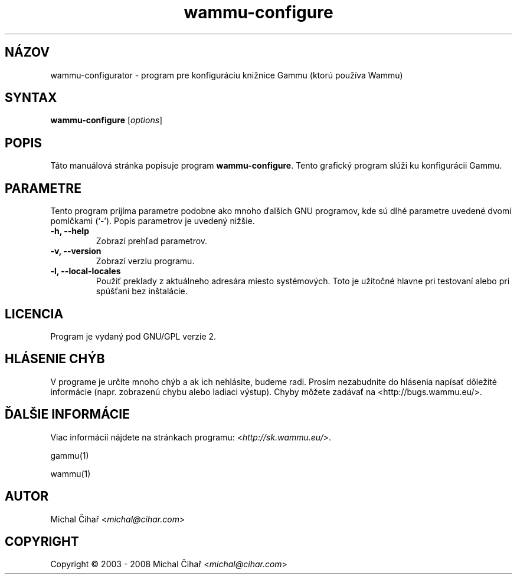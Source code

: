 .\"*******************************************************************
.\"
.\" This file was generated with po4a. Translate the source file.
.\"
.\"*******************************************************************
.TH wammu\-configure 1 2005\-01\-24 "Konfigurácia správcu mobilného telefónu" 

.SH NÁZOV
wammu\-configurator \- program pre konfiguráciu knižnice Gammu (ktorú používa
Wammu)

.SH SYNTAX
\fBwammu\-configure\fP [\fIoptions\fP]
.br

.SH POPIS
Táto manuálová stránka popisuje program \fBwammu\-configure\fP. Tento grafický
program slúži ku konfigurácii Gammu.

.SH PARAMETRE
Tento program prijíma parametre podobne ako mnoho ďalších GNU programov, kde
sú dlhé parametre uvedené dvomi pomlčkami (`\-').  Popis parametrov je
uvedený nižšie.
.TP 
\fB\-h, \-\-help\fP
Zobrazí prehľad parametrov.
.TP 
\fB\-v, \-\-version\fP
Zobrazí verziu programu.
.TP 
\fB\-l, \-\-local\-locales\fP
Použiť preklady z aktuálneho adresára miesto systémových. Toto je užitočné
hlavne pri testovaní alebo pri spúšťaní bez inštalácie.

.SH LICENCIA
Program je vydaný pod GNU/GPL verzie 2.

.SH "HLÁSENIE CHÝB"
V programe je určite mnoho chýb a ak ich nehlásite, budeme radi. Prosím
nezabudnite do hlásenia napísať dôležité informácie (napr. zobrazenú chybu
alebo ladiaci výstup). Chyby môžete zadávať na
<http://bugs.wammu.eu/>.

.SH "ĎALŠIE INFORMÁCIE"
Viac informácií nájdete na stránkach programu:
<\fIhttp://sk.wammu.eu/\fP>.

gammu(1)

wammu(1)

.SH AUTOR
Michal Čihař <\fImichal@cihar.com\fP>
.SH COPYRIGHT
Copyright \(co 2003 \- 2008 Michal Čihař <\fImichal@cihar.com\fP>
